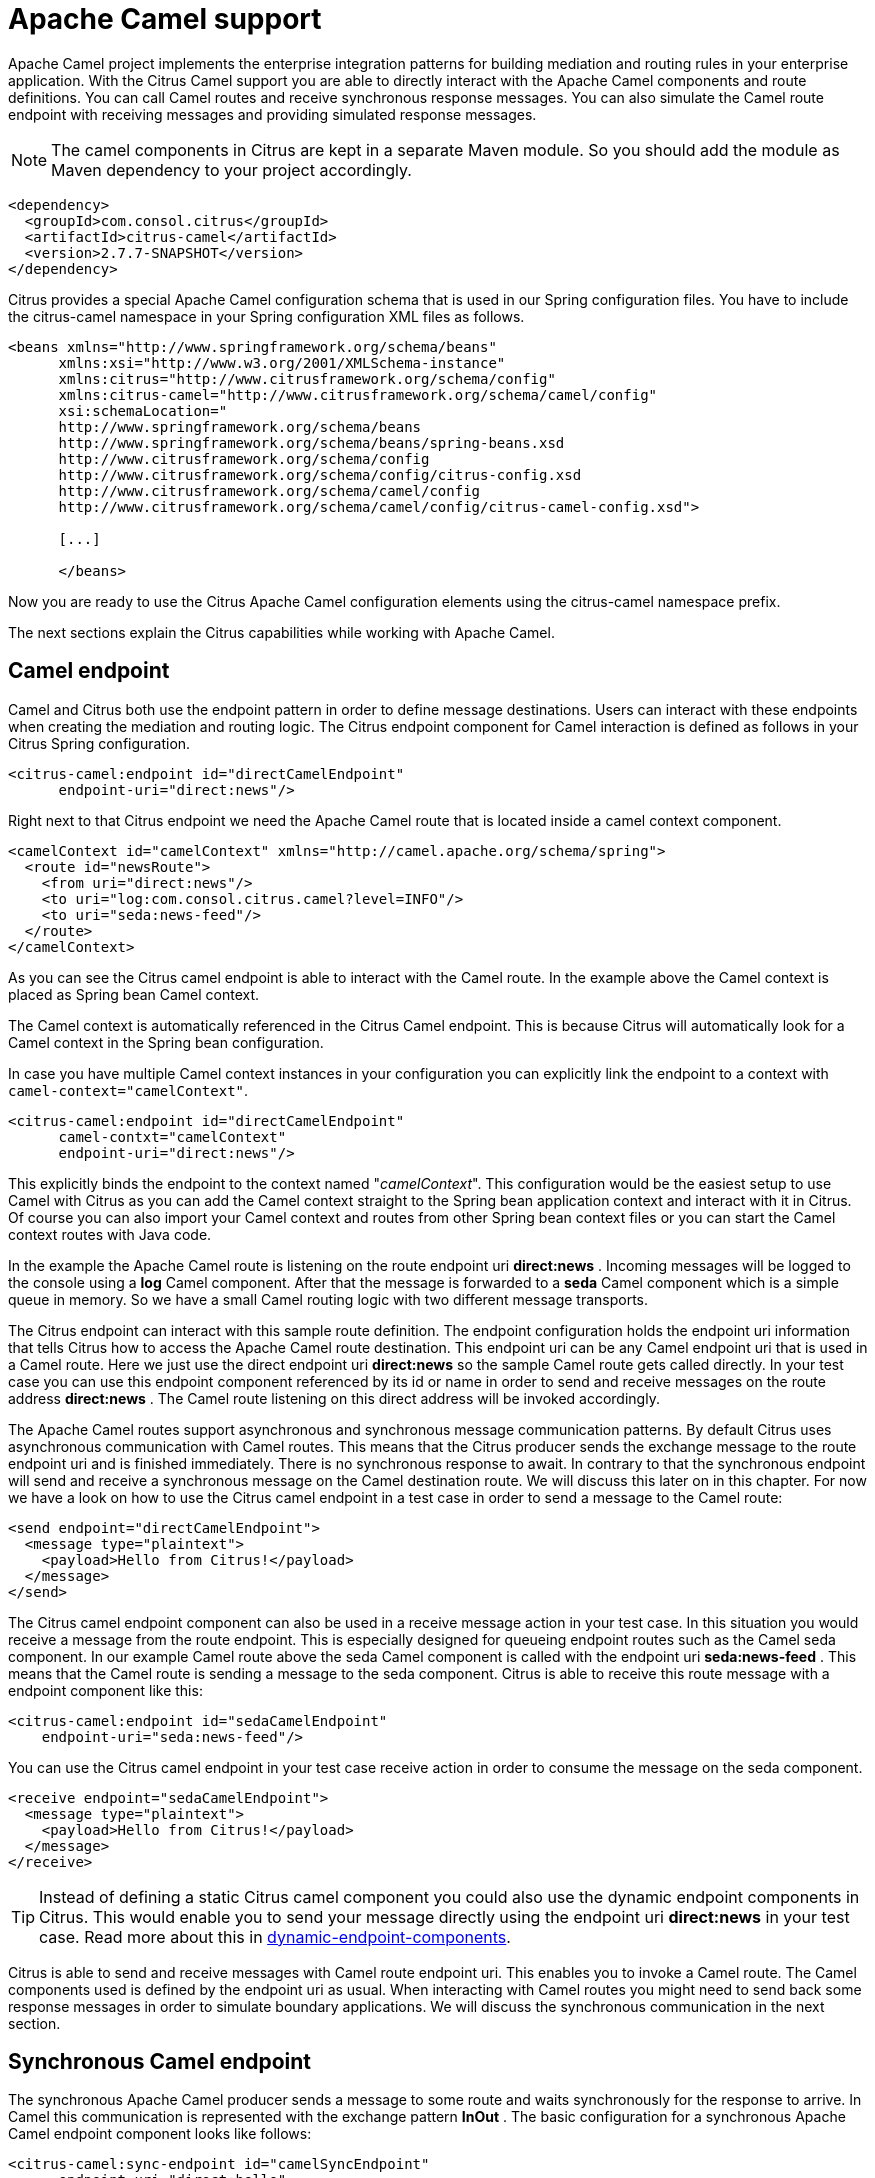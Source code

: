 [[apache-camel]]
= Apache Camel support

Apache Camel project implements the enterprise integration patterns for building mediation and routing rules in your enterprise application. With the Citrus Camel support you are able to directly interact with the Apache Camel components and route definitions. You can call Camel routes and receive synchronous response messages. You can also simulate the Camel route endpoint with receiving messages and providing simulated response messages.

NOTE: The camel components in Citrus are kept in a separate Maven module. So you should add the module as Maven dependency to your project accordingly.

[source,xml]
----
<dependency>
  <groupId>com.consol.citrus</groupId>
  <artifactId>citrus-camel</artifactId>
  <version>2.7.7-SNAPSHOT</version>
</dependency>
----

Citrus provides a special Apache Camel configuration schema that is used in our Spring configuration files. You have to include the citrus-camel namespace in your Spring configuration XML files as follows.

[source,xml]
----
<beans xmlns="http://www.springframework.org/schema/beans"
      xmlns:xsi="http://www.w3.org/2001/XMLSchema-instance"
      xmlns:citrus="http://www.citrusframework.org/schema/config"
      xmlns:citrus-camel="http://www.citrusframework.org/schema/camel/config"
      xsi:schemaLocation="
      http://www.springframework.org/schema/beans
      http://www.springframework.org/schema/beans/spring-beans.xsd
      http://www.citrusframework.org/schema/config
      http://www.citrusframework.org/schema/config/citrus-config.xsd
      http://www.citrusframework.org/schema/camel/config
      http://www.citrusframework.org/schema/camel/config/citrus-camel-config.xsd">

      [...]

      </beans>
----

Now you are ready to use the Citrus Apache Camel configuration elements using the citrus-camel namespace prefix.

The next sections explain the Citrus capabilities while working with Apache Camel.

[[camel-endpoint]]
== Camel endpoint

Camel and Citrus both use the endpoint pattern in order to define message destinations. Users can interact with these endpoints when creating the mediation and routing logic. The Citrus endpoint component for Camel interaction is defined as follows in your Citrus Spring configuration.

[source,xml]
----
<citrus-camel:endpoint id="directCamelEndpoint"
      endpoint-uri="direct:news"/>
----

Right next to that Citrus endpoint we need the Apache Camel route that is located inside a camel context component.

[source,xml]
----

<camelContext id="camelContext" xmlns="http://camel.apache.org/schema/spring">
  <route id="newsRoute">
    <from uri="direct:news"/>
    <to uri="log:com.consol.citrus.camel?level=INFO"/>
    <to uri="seda:news-feed"/>
  </route>
</camelContext>
----

As you can see the Citrus camel endpoint is able to interact with the Camel route. In the example above the Camel context is placed as Spring bean Camel context. 

The Camel context is automatically referenced in the Citrus Camel endpoint. This is because Citrus will automatically look for a Camel context in the
Spring bean configuration.

In case you have multiple Camel context instances in your configuration you can explicitly link the endpoint to a context with `camel-context=&quot;camelContext&quot;`. 

[source,xml]
----
<citrus-camel:endpoint id="directCamelEndpoint"
      camel-contxt="camelContext"
      endpoint-uri="direct:news"/>
----

This explicitly binds the endpoint to the context named "_camelContext_". This configuration would be the easiest setup to use Camel with Citrus as you can add the Camel context straight to the Spring bean application context and interact with it in Citrus. Of course you can also import your Camel context and routes from other Spring bean context files or you can start the Camel context routes with Java code.

In the example the Apache Camel route is listening on the route endpoint uri *direct:news* . Incoming messages will be logged to the console using a *log* Camel component. After that the message is forwarded to a *seda* Camel component which is a simple queue in memory. So we have a small Camel routing logic with two different message transports.

The Citrus endpoint can interact with this sample route definition. The endpoint configuration holds the endpoint uri information that tells Citrus how to access the Apache Camel route destination. This endpoint uri can be any Camel endpoint uri that is used in a Camel route. Here we just use the direct endpoint uri *direct:news* so the sample Camel route gets called directly. In your test case you can use this endpoint component referenced by its id or name in order to send and receive messages on the route address *direct:news* . The Camel route listening on this direct address will be invoked accordingly.

The Apache Camel routes support asynchronous and synchronous message communication patterns. By default Citrus uses asynchronous communication with Camel routes. This means that the Citrus producer sends the exchange message to the route endpoint uri and is finished immediately. There is no synchronous response to await. In contrary to that the synchronous endpoint will send and receive a synchronous message on the Camel destination route. We will discuss this later on in this chapter. For now we have a look on how to use the Citrus camel endpoint in a test case in order to send a message to the Camel route:

[source,xml]
----
<send endpoint="directCamelEndpoint">
  <message type="plaintext">
    <payload>Hello from Citrus!</payload>
  </message>
</send>
----

The Citrus camel endpoint component can also be used in a receive message action in your test case. In this situation you would receive a message from the route endpoint. This is especially designed for queueing endpoint routes such as the Camel seda component. In our example Camel route above the seda Camel component is called with the endpoint uri *seda:news-feed* . This means that the Camel route is sending a message to the seda component. Citrus is able to receive this route message with a endpoint component like this:

[source,xml]
----
<citrus-camel:endpoint id="sedaCamelEndpoint"
    endpoint-uri="seda:news-feed"/>
----

You can use the Citrus camel endpoint in your test case receive action in order to consume the message on the seda component.

[source,xml]
----
<receive endpoint="sedaCamelEndpoint">
  <message type="plaintext">
    <payload>Hello from Citrus!</payload>
  </message>
</receive>
----

TIP: Instead of defining a static Citrus camel component you could also use the dynamic endpoint components in Citrus. This would enable you to send your message directly using the endpoint uri *direct:news* in your test case. Read more about this in link:#dynamic-endpoint-components[dynamic-endpoint-components].

Citrus is able to send and receive messages with Camel route endpoint uri. This enables you to invoke a Camel route. The Camel components used is defined by the endpoint uri as usual. When interacting with Camel routes you might need to send back some response messages in order to simulate boundary applications. We will discuss the synchronous communication in the next section.

[[synchronous-camel-endpoint]]
== Synchronous Camel endpoint

The synchronous Apache Camel producer sends a message to some route and waits synchronously for the response to arrive. In Camel this communication is represented with the exchange pattern *InOut* . The basic configuration for a synchronous Apache Camel endpoint component looks like follows:

[source,xml]
----
<citrus-camel:sync-endpoint id="camelSyncEndpoint"
      endpoint-uri="direct:hello"
      timeout="1000"
      polling-interval="300"/>
----

Synchronous endpoints poll for synchronous reply messages to arrive. The poll interval is an optional setting in order to manage the amount of reply message handshake attempts. Once the endpoint was able to receive the reply message synchronously the test case can receive the reply. In case the reply message is not available in time we raise some timeout error and the test will fail.

In a first test scenario we write a test case the sends a message to the synchronous endpoint and waits for the synchronous reply message to arrive. So we have two actions on the same Citrus endpoint, first send then receive.

[source,xml]
----
<send endpoint="camelSyncEndpoint">
  <message type="plaintext">
    <payload>Hello from Citrus!</payload>
  </message>
</send>

<receive endpoint="camelSyncEndpoint">
  <message type="plaintext">
    <payload>This is the reply from Apache Camel!</payload>
  </message>
</receive>
----

The next variation deals with the same synchronous communication, but send and receive roles are switched. Now Citrus receives a message from a Camel route and has to provide a reply message. We handle this synchronous communication with the same synchronous Apache Camel endpoint component. Only difference is that we initially start the communication by receiving a message from the endpoint. Knowing this Citrus is able to send a synchronous response back. Again just use the same endpoint reference in your test case. So we have again two actions in our test case, but this time first receive then send.

[source,xml]
----
<receive endpoint="camelSyncEndpoint">
  <message type="plaintext">
    <payload>Hello from Apache Camel!</payload>
  </message>
</receive>

<send endpoint="camelSyncEndpoint">
  <message type="plaintext">
    <payload>This is the reply from Citrus!</payload>
  </message>
</send>
----

This is pretty simple. Citrus takes care on setting the Apache Camel exchange pattern *InOut* while using synchronous communications. The Camel routes do respond and Citrus is able to receive the synchronous messages accordingly. With this pattern you can interact with Apache Camel routes where Citrus simulates synchronous clients and consumers.

[[camel-exchange-headers]]
== Camel exchange headers

Apache Camel uses exchanges when sending and receiving messages to and from routes. These exchanges hold specific information on the communication outcome. Citrus automatically converts these exchange information to special message header entries. You can validate those exchange headers then easily in your test case:

[source,xml]
----
<receive endpoint="sedaCamelEndpoint">
  <message type="plaintext">
    <payload>Hello from Camel!</payload>
  </message>
  <header>
    <element name="citrus_camel_route_id" value="newsRoute"/>
    <element name="citrus_camel_exchange_id" value="ID-local-50532-1402653725341-0-3"/>
    <element name="citrus_camel_exchange_failed" value="false"/>
    <element name="citrus_camel_exchange_pattern" value="InOnly"/>
    <element name="CamelCorrelationId" value="ID-local-50532-1402653725341-0-1"/>
    <element name="CamelToEndpoint" value="seda://news-feed"/>
  </header>
</receive>
----

Besides the Camel specific exchange information the Camel exchange does also hold some custom properties. These properties such as *CamelToEndpoint* or *CamelCorrelationId* are also added automatically to the Citrus message header so can expect them in a receive message action.

[[camel-exception-handling]]
== Camel exception handling

Let us suppose following route definition:

[source,xml]
----
<camelContext id="camelContext" xmlns="http://camel.apache.org/schema/spring">
  <route id="newsRoute">
    <from uri="direct:news"/>
    <to uri="log:com.consol.citrus.camel?level=INFO"/>
    <to uri="seda:news-feed"/>
    <onException>
      <exception>com.consol.citrus.exceptions.CitrusRuntimeException</exception>
      <to uri="seda:exceptions"/>
    </onException>
  </route>
</camelContext>
----

The route has an exception handling block defined that is called as soon as the exchange processing ends up in some error or exception. With Citrus you can also simulate a exchange exception when sending back a synchronous response to a calling route.

[source,xml]
----
<send endpoint="sedaCamelEndpoint">
  <message type="plaintext">
    <payload>Something went wrong!</payload>
  </message>
  <header>
    <element name="citrus_camel_exchange_exception"
                value="com.consol.citrus.exceptions.CitrusRuntimeException"/>
    <element name="citrus_camel_exchange_exception_message" value="Something went wrong!"/>
    <element name="citrus_camel_exchange_failed" value="true"/>
  </header>
</send>
----

This message as response to the *seda:news-feed* route would cause Camel to enter the exception handling in the route definition. The exception handling is activated and calls the error handling route endpoint *seda:exceptions* . Of course Citrus would be able to receive such an exception exchange validating the exception handling outcome.

In such failure scenarios the Apache Camel exchange holds the exception information (*CamelExceptionCaught*) such as causing exception class and error message. These headers are present in an error scenario and can be validated in Citrus when receiving error messages as follows:

[source,xml]
----
<receive endpoint="errorCamelEndpoint">
  <message type="plaintext">
    <payload>Something went wrong!</payload>
  </message>
  <header>
    <element name="citrus_camel_route_id" value="newsRoute"/>
    <element name="citrus_camel_exchange_failed" value="true"/>
    <element name="CamelExceptionCaught"
        value="com.consol.citrus.exceptions.CitrusRuntimeException: Something went wrong!"/>
  </header>
</receive>
----

This completes the basic exception handling in Citrus when using the Apache Camel endpoints.

[[camel-context-handling]]
== Camel context handling

In the previous samples we have used the Apache Camel context as Spring bean context that is automatically loaded when Citrus starts up. Now when using a single Camel context instance Citrus is able to automatically pick this Camel context for route interaction. If you use more that one Camel context you have to tell the Citrus endpoint component which context to use. The endpoint offers an optional attribute called *camel-context* .

[source,xml]
----
<citrus-camel:endpoint id="directCamelEndpoint"
    camel-context="newsContext"
    endpoint-uri="direct:news"/>

<camelContext id="newsContext" xmlns="http://camel.apache.org/schema/spring">
    <route id="newsRoute">
      <from uri="direct:news"/>
      <to uri="log:com.consol.citrus.camel?level=INFO"/>
      <to uri="seda:news-feed"/>
    </route>
</camelContext>

<camelContext id="helloContext" xmlns="http://camel.apache.org/schema/spring">
  <route id="helloRoute">
    <from uri="direct:hello"/>
    <to uri="log:com.consol.citrus.camel?level=INFO"/>
    <to uri="seda:hello"/>
  </route>
</camelContext>
----

In the example abpove we have two Camel context instances loaded. The endpoint has to pick the context to use with the attribute *camel-context* which resides to the Spring bean id of the Camel context.

[[camel-route-actions]]
== Camel route actions

Since Citrus 2.4 we introduced some Camel specific test actions that enable easy interaction with Camel routes and the Camel context. The test actions do follow a specific XML namespace so we have to add this namespace to the test case when using the actions.

[source,xml]
----
<beans xmlns="http://www.springframework.org/schema/beans"
      xmlns:xsi="http://www.w3.org/2001/XMLSchema-instance"
      xmlns:camel="http://www.citrusframework.org/schema/camel/testcase"
      xsi:schemaLocation="
      http://www.springframework.org/schema/beans
      http://www.springframework.org/schema/beans/spring-beans.xsd
      http://www.citrusframework.org/schema/camel/testcase
      http://www.citrusframework.org/schema/camel/testcase/citrus-camel-testcase.xsd">

  [...]

</beans>
----

We added a special camel namespace with prefix *camel:* so now we can start to add Camel test actions to the test case:

.XML DSL
[source,xml]
----
<testcase name="CamelRouteIT">
  <actions>
      <camel:create-routes>
        <routeContext xmlns="http://camel.apache.org/schema/spring">
          <route id="route_1">
            <from uri="direct:test1"/>
            <to uri="mock:test1"/>
          </route>

          <route id="route_2">
              <from uri="direct:test2"/>
              <to uri="mock:test2"/>
          </route>
        </routeContext>
      </camel:create-routes>

      <camel:create-routes camel-context="camelContext">
        <routeContext xmlns="http://camel.apache.org/schema/spring">
          <route>
            <from uri="direct:test3"/>
            <to uri="mock:test3"/>
          </route>
        </routeContext>
      </camel:create-routes>
  </actions>
</testcase>
----

In the example above we have used the *camel:create-route* test action that will create new Camel routes at runtime in the Camel context. The target Camel context is referenced with an automatically context lookup. The default Camel context name in this lookup is "_citrusCamelContext_".
If no specific settings are set Citrus will automatically try to look up the Camel context with name "_citrusCamelContext_" in the Spring bean configuration. All
route operations will target this Camel context then.

In addition to that you can skip this lookup and directly reference a target Camel context with the action attribute *camel-context* (used in the second action above). 

Removing routes at runtime is also supported.

.XML DSL
[source,xml]
----
<testcase name="CamelRouteIT">
  <actions>
      <camel:remove-routes camel-context="camelContext">
        <route id="route_1"/>
        <route id="route_2"/>
        <route id="route_3"/>
      </camel:remove-routes>
  </actions>
</testcase>
----

Next operation we will discuss is the start and stop of existing Camel routes:

.XML DSL
[source,xml]
----
<testcase name="CamelRouteIT">
  <actions>
      <camel:start-routes camel-context="camelContext">
        <route id="route_1"/>
      </camel:start-routes>

      <camel:stop-routes camel-context="camelContext">
        <route id="route_2"/>
        <route id="route_3"/>
      </camel:stop-routes>
  </actions>
</testcase>
----

Starting and stopping Camel routes at runtime is important when temporarily Citrus need to receive a message on a Camel endpoint URI. We can stop a route, use a Citrus camel endpoint instead for validation and start the route after the test is done. This way wen can also simulate errors and failure scenarios in a Camel route interaction.

Of course all Camel route actions are also available in Java DSL.

.Java DSL
[source,java]
----
@Autowired
private CamelContext camelContext;

@CitrusTest
public void camelRouteTest() {
    camel().context(camelContext).create(new RouteBuilder(camelContext) {
          @Override
          public void configure() throws Exception {
              from("direct:news")
                  .routeId("route_1")
                  .autoStartup(false)
                  .setHeader("headline", simple("This is BIG news!"))
                  .to("mock:news");

              from("direct:rumors")
                  .routeId("route_2")
                  .autoStartup(false)
                  .setHeader("headline", simple("This is just a rumor!"))
                  .to("mock:rumors");
          }
      });

    camel().context(camelContext).start("route_1", "route_2");

    camel().context(camelContext).stop("route_2");

    camel().context(camelContext).remove("route_2");
}
----

As you can see we have access to the Camel route builder that adds `n-1` new Camel routes to the context. After that we can start, stop and remove the routes within the test case.

[[camel-controlbus-actions]]
== Camel controlbus actions

The Camel controlbus component is a good way to access route statistics and route status information within a Camel context. Citrus provides controlbus test actions to easily access the controlbus operations at runtime.

.XML DSL
[source,xml]
----
<testcase name="CamelControlBusIT">
  <actions>
    <camel:control-bus>
      <camel:route id="route_1" action="start"/>
    </camel:control-bus>

    <camel:control-bus camel-context="camelContext">
      <camel:route id="route_2" action="status"/>
      <camel:result>Stopped</camel:result>
    </camel:control-bus>

    <camel:control-bus>
      <camel:language type="simple">${camelContext.stop()}</camel:language>
    </camel:control-bus>

    <camel:control-bus camel-context="camelContext">
      <camel:language type="simple">${camelContext.getRouteStatus('route_3')}</camel:language>
      <camel:result>Started</camel:result>
    </camel:control-bus>
  </actions>
</testcase>
----

The example test case shows the controlbus access. As already mentioned you can explicitly reference a target Camel context with `camel-context=&quot;camelContext&quot;`. In case no specific context is referenced Citrus will automatically lookup a target Camel context with the default context name "_citrusCamelContext_". 

Camel provides two different ways to specify operations and parameters. The first option is the use of an *action* attribute. The Camel route id has to be specified as mandatory attribute. As a result the controlbus action will be executed on the target route during test runtime. This way we can also start and stop Camel routes in a Camel context.

In case an controlbus operation has a result such as the *status* action we can specify a control result that is compared. Citrus will raise validation exceptions when the results differ. The second option for executing a controlbus action is the language expression. We can use Camel language expressions on the Camel context for accessing a controlbus operation. Also here we can define an optional outcome as expected result.

The Java DSL also supports these controlbus operations as the next example shows:

.Java DSL
[source,java]
----
@Autowired
private CamelContext camelContext;

@CitrusTest
public void camelRouteTest() {
      camel().controlBus()
              .route("my_route", "start");

      camel().controlBus()
              .language(SimpleBuilder.simple("${camelContext.getRouteStatus('my_route')}"))
              .result(ServiceStatus.Started);
}
----

The Java DSL works with Camel language expression builders as well as *ServiceStatus* enum values as expected result.